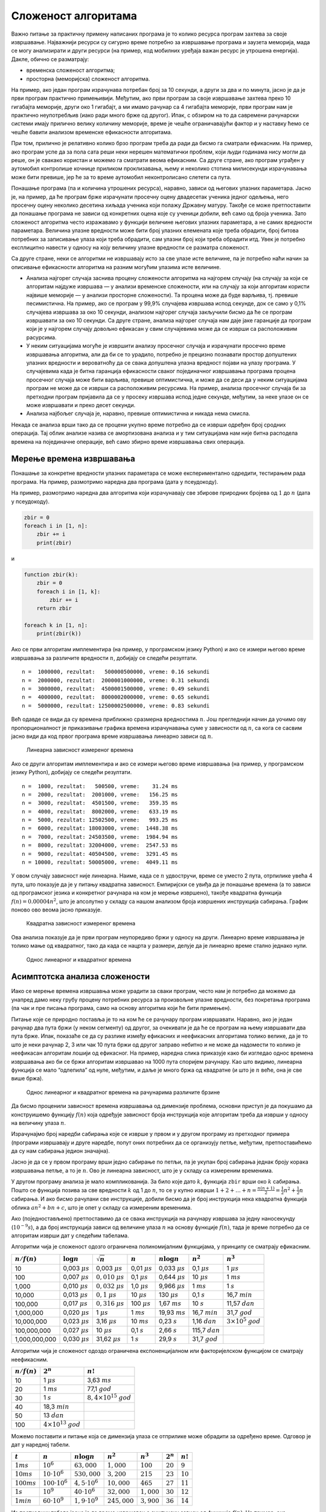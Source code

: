 Сложеност алгоритама
====================

Важно питање за практичну примену написаних програма је то колико
ресурса програм захтева за своје извршавање. Најважнији ресурси су
сигурно време потребно за извршавање програма и заузета меморија, мада
се могу анализирати и други ресурси (на пример, код мобилних уређаја
важан ресурс је утрошена енергија). Дакле, обично се разматрају:

-  временска сложеност алгоритма;
-  просторна (меморијска) сложеност алгоритма.

На пример, ако један програм израчунава потребан број за 10 секунди, а
други за два и по минута, јасно је да је први програм практично
примењивији. Међутим, ако први програм за своје извршавање захтева преко
10 гигабајта меморије, други око 1 гигабајт, а ми имамо рачунар са 4
гигабајта меморије, први програм нам је практично неупотребљив (иако
ради много брже од другог). Ипак, с обзиром на то да савремени
рачунарски системи имају прилично велику количину меморије, време је
чешће ограничавајући фактор и у наставку ћемо се чешће бавити анализом
временске ефикасности алгоритама.

При том, прилично је релативно колико брзо програм треба да ради да
бисмо га сматрали ефикасним. На пример, ако програм успе да за пола сата
реши неки нерешен математички проблем, који људи годинама нису могли да
реше, он је свакако користан и можемо га сматрати веома ефикасним. Са
друге стране, ако програм уграђен у аутомобил контролише кочнице
приликом проклизавања, њему и неколико стотина милисекунди израчунавања
може бити превише, јер ће за то време аутомобил неконтролисано слетети
са пута.

Понашање програма (па и количина утрошених ресурса), наравно, зависи од
његових улазних параметара. Јасно је, на пример, да ће програм брже
израчунати просечну оцену двадесетак ученика једног одељења, него
просечну оцену неколико десетина хиљада ученика који полажу Државну
матуру. Такође се може претпоставити да понашање програма не зависи од
конкретних оцена које су ученици добили, већ само од броја ученика. Зато
сложеност алгоритма често изражавамо у функцији величине његових улазних
параметара, а не самих вредности параметара. Величина улазне вредности
може бити број улазних елемената које треба обрадити, број битова
потребних за записивање улаза који треба обрадити, сам улазни број који
треба обрадити итд. Увек је потребно експлицитно навести у односу на
коју величину улазне вредности се разматра сложеност.

Са друге стране, неки се алгоритми не извршавају исто за све улазе исте
величине, па је потребно наћи начин за описивање ефикасности алгоритма
на разним могућим улазима исте величине.

-  Анализа најгорег случаја заснива процену сложености алгоритма на
   најгорем случају (на случају за који се алгоритам најдуже извршава —
   у анализи временске сложености, или на случају за који алгоритам
   користи највише меморије — у анализи просторне сложености). Та
   процена може да буде варљива, тј. превише песимистична. На пример,
   ако се програм у 99,9% случајева извршава испод секунде, док се само
   у 0,1% случајева извршава за око 10 секунди, анализом најгорег
   случаја закључили бисмо да ће се програм извршавати за око 10
   секунди. Са друге стране, анализа најгорег случаја нам даје јаке
   гаранције да програм који је у најгорем случају довољно ефикасан у
   свим случајевима може да се изврши са расположивим расурсима.

-  У неким ситуацијама могуће је извршити анализу просечног случаја и
   израчунати просечно време извршавања алгоритма, али да би се то
   урадило, потребно је прецизно познавати простор допуштених улазних
   вредности и вероватноћу да се свака допуштена улазна вредност појави
   на улазу програма. У случајевима када је битна гаранција ефикасности
   сваког појединачног извршавања програма процена просечног случаја
   може бити варљива, превише оптимистична, и може да се деси да у неким
   ситуацијама програм не може да се изврши са расположивим ресурсима.
   На пример, анализа просечног случаја би за претходни програм
   пријавила да се у просеку извршава испод једне секунде, међутим, за
   неке улазе он се може извршавати и преко десет секунди.

-  Анализа најбољег случаја је, наравно, превише оптимистична и никада
   нема смисла.

Некада се анализа врши тако да се процени укупно време потребно да се
изврши одређен број сродних операција. Тај облик анализе назива се
амортизована анализа и у тим ситуацијама нам није битна расподела
времена на појединачне операције, већ само збирно време извршавања свих
операција.

Мерење времена извршавања
-------------------------

Понашање за конкретне вредности улазних параметара се може
експериментално одредити, тестирањем рада програма. На пример,
размотримо наредна два програма (дата у псеудокоду).

На пример, размотримо наредна два алгоритма који израчунавају све
збирове природних бројева од :math:`1` до :math:`n` (дата у псеудокоду).

.. code:: python

   zbir = 0
   foreach i in [1, n]:
       zbir += i
       print(zbir)

и

.. code:: python

   function zbir(k):
       zbir = 0
       foreach i in [1, k]:
           zbir += i
       return zbir
       
   foreach k in [1, n]:
       print(zbir(k))

Ако се први алгоритам имплементира (на пример, у програмском језику
Python) и ако се измери његово време извршавања за различите вредности
:math:`n`, добијају се следећи резултати.

::

   n =  1000000, rezultat:   500000500000, vreme: 0.16 sekundi
   n =  2000000, rezultat:  2000001000000, vreme: 0.31 sekundi
   n =  3000000, rezultat:  4500001500000, vreme: 0.49 sekundi
   n =  4000000, rezultat:  8000002000000, vreme: 0.65 sekundi
   n =  5000000, rezultat: 12500002500000, vreme: 0.83 sekundi

Већ одавде се види да су времена приближно сразмерна
вредностима :math:`n`. Још прегледнији начин да уочимо ову
пропорционалност је приказивање графика времена израчунавања суме у
зависности од :math:`n`, са кога се сасвим јасно види да код првог
програма време извршавања линеарно зависи од :math:`n`.

.. figure:: ../../_images/slozenost/Merenje01_Lin.png
   :alt: Линеарна зависност измереног времена
   :width: 400px

   Линеарна зависност измереног времена

Ако се други алгоритам имплементира и ако се измери његово време
извршавања (на пример, у програмском језику Python), добијају се следећи
резултати. 

::

   n =  1000, rezultat:   500500, vreme:    31.24 ms
   n =  2000, rezultat:  2001000, vreme:   156.25 ms
   n =  3000, rezultat:  4501500, vreme:   359.35 ms
   n =  4000, rezultat:  8002000, vreme:   633.19 ms
   n =  5000, rezultat: 12502500, vreme:   993.25 ms
   n =  6000, rezultat: 18003000, vreme:  1448.38 ms
   n =  7000, rezultat: 24503500, vreme:  1984.94 ms
   n =  8000, rezultat: 32004000, vreme:  2547.53 ms
   n =  9000, rezultat: 40504500, vreme:  3291.45 ms
   n = 10000, rezultat: 50005000, vreme:  4049.11 ms

У овом случају зависност није линеарна. Наиме, када се :math:`n`
удвостручи, време се уместо 2 пута, отрпилике увећа 4 пута, што показује
да је у питању квадратна зависност. Емпиријски се увиђа да је понашање
времена (а то зависи од програмског језика и конкретног рачунара на ком
је мерење извршено), такође квадратна функција
:math:`f(n) = 0.00004 n^2`, што је апсолутно у складу са нашом анализом
броја извршених инструкција сабирања. График поново ово веома јасно
приказује.

.. figure:: ../../_images/slozenost/Merenje02_KvadSaModelom.png
   :alt: Квадратна зависност измереног времена
   :width: 400px

   Квадратна зависност измереног времена

Ова анализа показује да је први програм неупоредиво бржи у односу на
други. Линеарно време извршавања је толико мање од квадратног, тако да
када се нацрта у размери, делује да је линеарно време стално једнако
нули.

.. figure:: ../../_images/slozenost/Merenje03_Lin_Kvad.png
   :alt: Однос линеарног и квадратног времена
   :width: 400px

   Однос линеарног и квадратног времена

Асимптотска анализа сложености
------------------------------

Иако се мерење времена извршавња може урадити за сваки програм, често
нам је потребно да можемо да унапред дамо неку грубу процену потребних
ресурса за произвољне улазне вредности, без покретања програма (па чак и
пре писања програма, само на основу алгоритма који ће бити примењен).

Питање које се природно поставља је то на ком ће се рачунару програм
извршавати. Наравно, ако је један рачунар два пута бржи (у неком
сегменту) од другог, за очекивати је да ће се програм на њему извршавати
два пута брже. Ипак, показаће се да су разлике између ефикасних и
неефикасних алгоритама толико велике, да је то што је неки рачунар 2, 3
или чак 10 пута бржи од другог заправо небитно и не може да надомести то
колико је неефикасан алгоритам лошији од ефикасног. На пример, наредна
слика приказује како би изгледао однос времена извршавања ако би се бржи
алгоритам извршавао на 1000 пута споријем рачунару. Као што видимо,
линеарна функција се мало “одлепила” од нуле, међутим, и даље је много
бржа од квадратне (и што је :math:`n` веће, она је све више бржа).

.. figure:: ../../_images/slozenost/Merenje04_Lin_Kvad_1000.png
   :alt: Однос линеарног и квадратног времена на рачунарима различите брзине
   :width: 400px

   Однос линеарног и квадратног времена на рачунарима различите брзине

Да бисмо проценили зависност времена извршавања од димензије проблема,
основни приступ је да покушамо да конструишемо функцију :math:`f(n)`
која одређује зависност броја инструкција које алгоритам треба да изврши
у односу на величину улаза :math:`n`.

Израчунајмо број наредби сабирања које се изврше у првом и у другом
програму из претходног примера (програми извршавају и друге наредбе,
попут оних потребних да се организују петље, међутим, претпоставићемо да
су нам сабирања једион значајна).

Јасно је да се у првом програму врши једно сабирање по петљи, па је
укупан број сабирања једнак броју корака извршавања петље, а то је
:math:`n`. Ово је линеарна зависност, што је у складу са измереним
временима.

У другом програму анализа је мало компликованија. За било које дато
:math:`k`, функција ``zbir`` врши око :math:`k` сабирања. Пошто се
функција позива за све вредности :math:`k` од 1 до :math:`n`, то се у
купно изврши
:math:`1 + 2 + \ldots + n = \frac{n(n+1)}{2} = \frac{1}{2}n^2 + \frac{1}{2}n`
сабирања. И ако бисмо рачулани све инструкције, добили бисмо да је број
инструкција нека квадратна функција облика :math:`an^2 + bn + c`, што је
опет у складу са измереним временима.

Ако (поједностављено) претпоставимо да се свака инструкција на рачунару
извршава за једну наносекунду (:math:`10^{-9}s`), а да број инструкција
зависи од величине улаза :math:`n` на основу функције :math:`f(n)`, тада
је време потребно да се алгоритам изврши дат у следећим табелама.

Алгоритми чија је сложеност одозго ограничена полиномијалним функцијама,
у принципу се сматрају ефикасним.

================ =================== =========================== ================== =================== ================= ================================
:math:`n / f(n)` :math:`\log{n}`     :math:`\sqrt{n}`            :math:`n`          :math:`n\log{n}`    :math:`n^2`       :math:`n^3`
================ =================== =========================== ================== =================== ================= ================================
10               0,003 :math:`\mu s` 0,003 :math:`\mu s`         0,01 :math:`\mu s` 0,033 :math:`\mu s` 0,1 :math:`\mu s` 1 :math:`\mu s`
100              0,007 :math:`\mu s` :math:`0,010` :math:`\mu s` 0,1 :math:`\mu s`  0,644 :math:`\mu s` 10 :math:`\mu s`  1 :math:`ms`
1,000            0,010 :math:`\mu s` :math:`0,032` :math:`\mu s` 1,0 :math:`\mu s`  9,966 :math:`\mu s` 1 :math:`ms`      1 :math:`s`
10,000           0,013 :math:`\mu s` :math:`0,1` :math:`\mu s`   10 :math:`\mu s`   130 :math:`\mu s`   0,1 :math:`s`     16,7 :math:`min`
100,000          0,017 :math:`\mu s` :math:`0,316` :math:`\mu s` 100 :math:`\mu s`  1,67 :math:`ms`     10 :math:`s`      11,57 :math:`dan`
1,000,000        0,020 :math:`\mu s` 1 :math:`\mu s`             1 :math:`ms`       19,93 :math:`ms`    16,7 :math:`min`  31,7 :math:`god`
10,000,000       0,023 :math:`\mu s` 3,16 :math:`\mu s`          10 :math:`ms`      0,23 :math:`s`      1,16 :math:`dan`  :math:`3\times 10^5` :math:`god`
100,000,000      0,027 :math:`\mu s` 10 :math:`\mu s`            0,1 :math:`s`      2,66 :math:`s`      115,7 :math:`dan`
1,000,000,000    0,030 :math:`\mu s` 31,62 :math:`\mu s`         1 :math:`s`        29,9 :math:`s`      31,7 :math:`god` 
================ =================== =========================== ================== =================== ================= ================================

Алгоритми чија је сложеност одоздо ограничена експоненцијалном или
факторијелском функцијом се сматрају неефикасним.

================ ==================================== =====================================
:math:`n / f(n)` :math:`2^n`                          :math:`n!`
================ ==================================== =====================================
10               1 :math:`\mu s`                      3,63 :math:`ms`
20               1 :math:`ms`                         77,1 :math:`god`
30               1 :math:`s`                          :math:`8,4\times 10^{15}` :math:`god`
40               18,3 :math:`min`                    
50               13 :math:`dan`                      
100              :math:`4 \times 10^{13}` :math:`god`
================ ==================================== =====================================

Можемо поставити и питање која се димензија улаза се отприлике може
обрадити за одређено време. Одговор је дат у наредној табели.

============= ====================== ===================== =============== ============= =========== ==========
:math:`t`     :math:`n`              :math:`n\log{n}`      :math:`n^2`     :math:`n^3`   :math:`2^n` :math:`n!`
============= ====================== ===================== =============== ============= =========== ==========
:math:`1ms`   :math:`10^6`           :math:`63,000`        :math:`1,000`   :math:`100`   :math:`20`  :math:`9`
:math:`10ms`  :math:`10\cdot 10^6`   :math:`530,000`       :math:`3,200`   :math:`215`   :math:`23`  :math:`10`
:math:`100ms` :math:`100\cdot 10^6`  :math:`4,5\cdot 10^6` :math:`10,000`  :math:`465`   :math:`27`  :math:`11`
:math:`1s`    :math:`10^9`           :math:`40\cdot 10^6`  :math:`32,000`  :math:`1,000` :math:`30`  :math:`12`
:math:`1min`  :math:`60\cdot 10^{9}` :math:`1,9\cdot 10^9` :math:`245,000` :math:`3,900` :math:`36`  :math:`14`
============= ====================== ===================== =============== ============= =========== ==========

Из претходних табела јасно је да време извршавања суштински зависи од
функције :math:`f(n)`. На пример, ако поредимо алгоритме код којих је
:math:`f_1(n) = n`, :math:`f_2(n) = 5n`, :math:`f_3(n) = n^2` и
:math:`f_4(n) = 2n^2 + 3n + 2`, јасно нам је да ће се за :math:`n=10^6`,
време извршавања првог и другог алгоритма мерити милисекундама, док ће
се време извршавања трећег и четвртог алгоритма мерити минутима. Код
функције :math:`f_4`, јасно је да је време које потиче од фактора
:math:`3n` (три милисекунде) и :math:`2` (две нанонсекунде) апсолутно
занемариво у односу на време које долази од фактора :math:`2n^2` (око 33
минута). За прва два алгоритма рећи ћемо да имају *линеарну временску
сложеност*, а за друга два да имају *квадратну временску сложеност*.

Чак ни педесет пута бржи рачунар неће помоћи да се трећи или четврти
алгоритам изврше брже од првог или другог. Иако смо поједностављено
претпоставили да се све инструкције извршавају исто време (једну
наносекунду), што није случај у реалности, из претходних табела је јасно
да нам тај поједностављени модел даје сасвим добру основу за поређење
различитих алгоритама и да прецизнија анализа не би ни по чему значајно
променила ситуацију. Сложеност се обично процењује на основу изворног
кода програма. Савремени компилатори извршавају различите напредне
оптимизације и машински кôд који се извршава може бити прилично
другачији од изворног кода програма (на пример, компилатор може скупу
операцију множења заменити ефикаснијим битовским операцијама, може
наредбу која се више пута извршава у петљи изместити ван петље и
слично). Детаљи који се у изворном коду не виде, попут питања да ли се
неки податак налази у кеш-меморији или је потребно приступати РАМ-у,
такође могу веома значајно да утичу на стварно време извршавања
програма. Савремени процесори подржавају проточну обраду и паралелно
извршавање инструкција, што такође чини стварно понашање програма
другачијим од класичног, секвенцијалног модела који се најчешће
подразумева приликом анализе алгоритама. Дакле, стварно време извршавања
програма зависи од карактеристика конкретног рачунара на ком се програм
извршава, али и од карактеристика програмског преводиоца, па и
оперативног система на ком се програм извршава. Међутим, поново
наглашавамо да ништа од тих фактора не може променити однос између
времена извршавања алгоритама линеарне и алгоритама квадратне
сложености, за велике улазе (код малих улаза, сви алгоритми раде веома
ефикасно, па нам обрада малих улаза није интересантна).

Дакле, можемо закључити да нам за је за грубу процену времена потребног
за извршавање неког алгоритма, чији број инструкција полиномијално
зависи од величине улаза :math:`n` довољно да знамо само који је степен
тог полинома. Можемо слободно да занемаримо све мономе мањег степена, а
можемо и слободно да занемаримо коефицијенте уз водећи степен, као и
коефицијент којим се одређује брзина стварног рачунара у односу на овај
фиктивни, за који смо приказали времена. Наиме у реалним ситуацијама сви
ти коефицијенти могу да утичу да ће програм бити бржи или спорији
највише десетак пута (па нек је и стотинак) пута, али не могу да утичу
на то да се за велики улаз алгоритам чији је број инструкција квадратни
изврши брже од алгоритма чији је број инструкција линеаран (говоримо о
односу минута и милисекунди).

Горња граница сложености се обично изражава коришћењем
:math:`О`-нотације.

**Дефиниција:** Ако постоје позитивна реална константа :math:`c` и
природан број :math:`n_0` такви да за функције :math:`f` и :math:`g` над
природним бројевима важи :math:`f(n) \leq c \cdot g(n)` за све природне
бројеве :math:`n` веће од :math:`n_0` онда пишемо :math:`f(n)=O(g(n))` и
читамо “:math:`f` је велико ,о\` од :math:`g`”.

У неким случајевима користимо и ознаку :math:`\Theta` која нам не даје
само горњу границу, већ прецизно описује асимптотско понашање.

**Дефиниција:** Ако постоје позитивне реалне константе :math:`c_1` и
:math:`c_2` и природан број :math:`n_0` такви да за функције :math:`f` и
:math:`g` над природним бројевима важи
:math:`c_1 \cdot g(n) \leq f(n) \leq c_2 \cdot g(n)` за све природне
бројеве :math:`n` веће од :math:`n_0`, онда пишемо
:math:`f(n)=\Theta(g(n))` и читамо ,,\ :math:`f` је велико ‘тета’ од
:math:`g`\ \``.

Дакле, асимптотским ознакама смо занемарили мономе мањег степена и
сакрили константе уз највећи степен полинома. Стварно време извршавања
зависи и од константи сакривених у асимптотским ознакама, међутим,
асимптотско понашање обично прилично добро одређује његов ред величине
(да ли су у питању микросекунде, милисекунде, секунде, минути, сати,
дани, године).

Наведимо карактеристике основних класа сложености.

-  :math:`O(\log{n})` - изузетно ефикасно, нпр. бинарна претрага;
-  :math:`O(\sqrt{n})` - “логаритам за оне са јефтинијим улазницама” -
   немамо најбоља места, али ипак можемо да гледамо утакицу, нпр.
   испитивање да ли је број прост, факторизација броја на просте
   чиниоце;
-  :math:`O(n)` - оптимално, када је за решење потребно погледати цео
   улаз, нпр. минимум/максимум;
-  :math:`O(n\log{n})` - “линеарни алгоритам за оне са јефтинијим
   улазницама”, алгоритми засновани на декомпозицији, сортирању,
   коришћењу структура података са логаритамским временом приступа, нпр.
   сортирање обједињавањем;
-  :math:`O(n^2)` - угнежђене петље, нпр. сортирање селекцијом;
-  :math:`O(n^3)` - вишеструко угнежђене петље, нпр. множење матрица;
-  :math:`O(2^n)` - испитивање свих подскупова;
-  :math:`O(n!)` - испитивање свих пермутација.

Савети за побољшање сложености
------------------------------

Кључни савет за побољшање сложености је то да рачунар ради само оно што
је неопходно да би се добио коначан резултат. Када се та идеја мало
детаљније разради, добијамо следећи низ савета који нас често доводе до
алгоритама мање сложености:

-  Немој терати рачунар да врши дуготрајна израчунавања која се могу
   извршити и “пешке”, применом математике.
-  Немој терати рачунар да више пута израчунава једно те исто – упамти
   потребне резултате израчунавања у меморији, да их не би рачунао више
   пута.
-  Немој терати рачунар да израчунава ствари које нису потребне за
   добијање коначног решења проблема.
-  Немој терати рачунар да испитује случајеве за које унапред можеш
   закључити да не могу бити тражено решење проблема.
-  Ако је то могуће, припреми податке тако да се касније могу ефикасније
   обрадити.
-  Користи ефикасније структуре података.
-  …

У наставку овог поглавља приказаћемо низ задатака које ћемо решити
различитим алгоритмима, анализираћемо њихову асимптотску сложеност
најгорег случаја и приказаћемо како се на бази приказаних савета могу
изградити значајно ефикаснији алгоритми.
